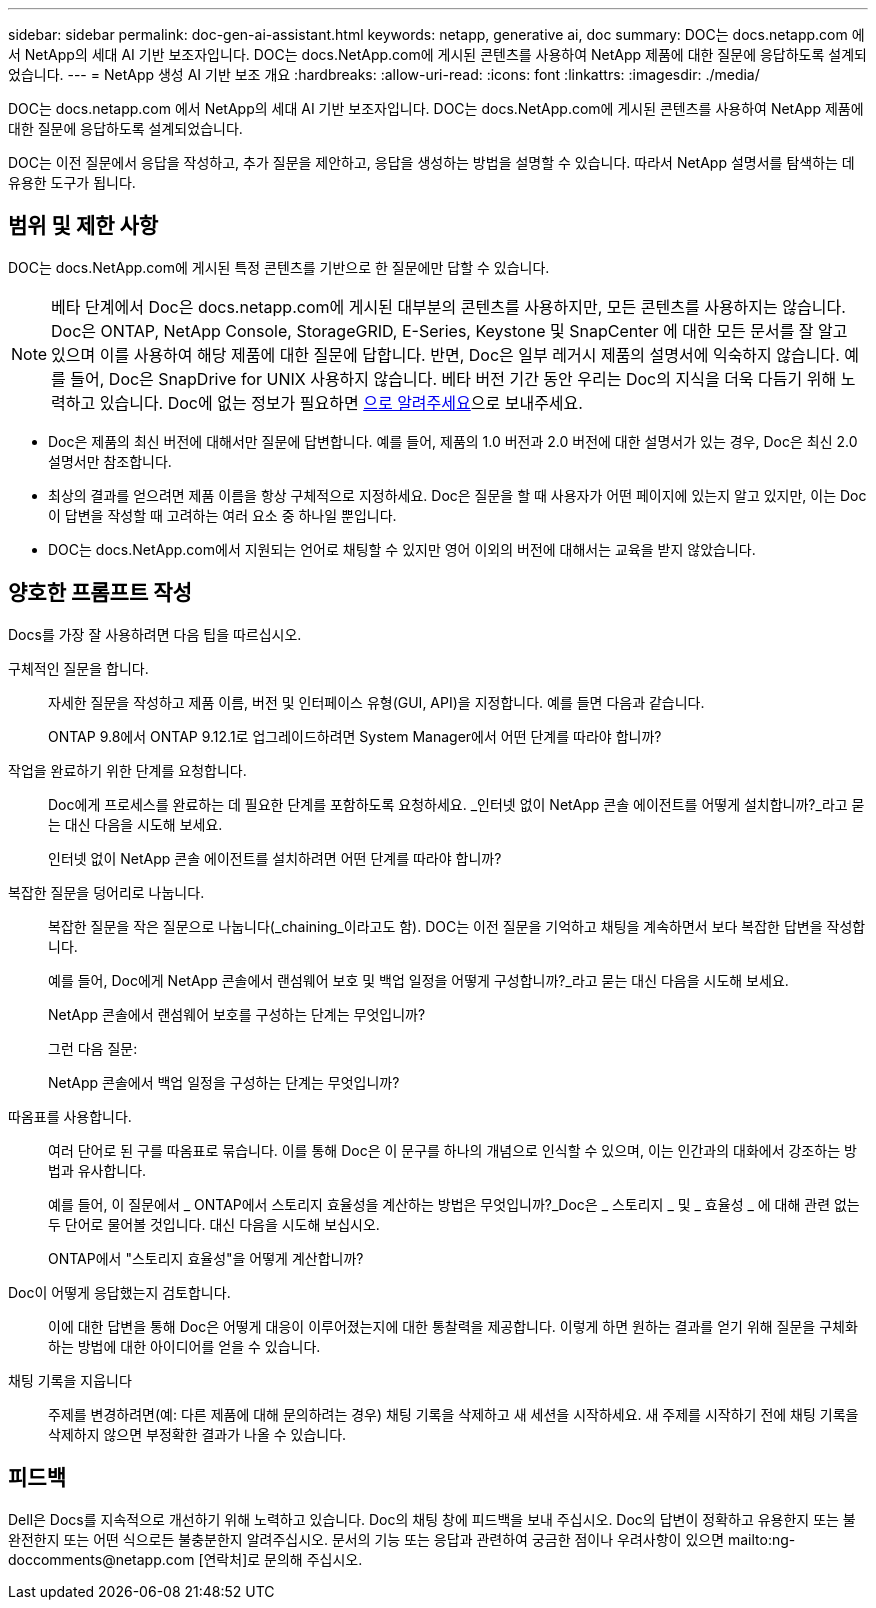---
sidebar: sidebar 
permalink: doc-gen-ai-assistant.html 
keywords: netapp, generative ai, doc 
summary: DOC는 docs.netapp.com 에서 NetApp의 세대 AI 기반 보조자입니다. DOC는 docs.NetApp.com에 게시된 콘텐츠를 사용하여 NetApp 제품에 대한 질문에 응답하도록 설계되었습니다. 
---
= NetApp 생성 AI 기반 보조 개요
:hardbreaks:
:allow-uri-read: 
:icons: font
:linkattrs: 
:imagesdir: ./media/


[role="lead"]
DOC는 docs.netapp.com 에서 NetApp의 세대 AI 기반 보조자입니다. DOC는 docs.NetApp.com에 게시된 콘텐츠를 사용하여 NetApp 제품에 대한 질문에 응답하도록 설계되었습니다.

DOC는 이전 질문에서 응답을 작성하고, 추가 질문을 제안하고, 응답을 생성하는 방법을 설명할 수 있습니다. 따라서 NetApp 설명서를 탐색하는 데 유용한 도구가 됩니다.



== 범위 및 제한 사항

DOC는 docs.NetApp.com에 게시된 특정 콘텐츠를 기반으로 한 질문에만 답할 수 있습니다.


NOTE: 베타 단계에서 Doc은 docs.netapp.com에 게시된 대부분의 콘텐츠를 사용하지만, 모든 콘텐츠를 사용하지는 않습니다.  Doc은 ONTAP, NetApp Console, StorageGRID, E-Series, Keystone 및 SnapCenter 에 대한 모든 문서를 잘 알고 있으며 이를 사용하여 해당 제품에 대한 질문에 답합니다.  반면, Doc은 일부 레거시 제품의 설명서에 익숙하지 않습니다.  예를 들어, Doc은 SnapDrive for UNIX 사용하지 않습니다.  베타 버전 기간 동안 우리는 Doc의 지식을 더욱 다듬기 위해 노력하고 있습니다.  Doc에 없는 정보가 필요하면 mailto:ng-doccomments@netapp.com[으로 알려주세요]으로 보내주세요.

* Doc은 제품의 최신 버전에 대해서만 질문에 답변합니다. 예를 들어, 제품의 1.0 버전과 2.0 버전에 대한 설명서가 있는 경우, Doc은 최신 2.0 설명서만 참조합니다.
* 최상의 결과를 얻으려면 제품 이름을 항상 구체적으로 지정하세요. Doc은 질문을 할 때 사용자가 어떤 페이지에 있는지 알고 있지만, 이는 Doc이 답변을 작성할 때 고려하는 여러 요소 중 하나일 뿐입니다.
* DOC는 docs.NetApp.com에서 지원되는 언어로 채팅할 수 있지만 영어 이외의 버전에 대해서는 교육을 받지 않았습니다.




== 양호한 프롬프트 작성

Docs를 가장 잘 사용하려면 다음 팁을 따르십시오.

구체적인 질문을 합니다.:: 자세한 질문을 작성하고 제품 이름, 버전 및 인터페이스 유형(GUI, API)을 지정합니다. 예를 들면 다음과 같습니다.
+
--
[]
====
ONTAP 9.8에서 ONTAP 9.12.1로 업그레이드하려면 System Manager에서 어떤 단계를 따라야 합니까?

====
--
작업을 완료하기 위한 단계를 요청합니다.:: Doc에게 프로세스를 완료하는 데 필요한 단계를 포함하도록 요청하세요.  _인터넷 없이 NetApp 콘솔 에이전트를 어떻게 설치합니까?_라고 묻는 대신 다음을 시도해 보세요.
+
--
[]
====
인터넷 없이 NetApp 콘솔 에이전트를 설치하려면 어떤 단계를 따라야 합니까?

====
--
복잡한 질문을 덩어리로 나눕니다.:: 복잡한 질문을 작은 질문으로 나눕니다(_chaining_이라고도 함). DOC는 이전 질문을 기억하고 채팅을 계속하면서 보다 복잡한 답변을 작성합니다.
+
--
예를 들어, Doc에게 NetApp 콘솔에서 랜섬웨어 보호 및 백업 일정을 어떻게 구성합니까?_라고 묻는 대신 다음을 시도해 보세요.

[]
====
NetApp 콘솔에서 랜섬웨어 보호를 구성하는 단계는 무엇입니까?

====
그런 다음 질문:

[]
====
NetApp 콘솔에서 백업 일정을 구성하는 단계는 무엇입니까?

====
--
따옴표를 사용합니다.:: 여러 단어로 된 구를 따옴표로 묶습니다. 이를 통해 Doc은 이 문구를 하나의 개념으로 인식할 수 있으며, 이는 인간과의 대화에서 강조하는 방법과 유사합니다.
+
--
예를 들어, 이 질문에서 _ ONTAP에서 스토리지 효율성을 계산하는 방법은 무엇입니까?_Doc은 _ 스토리지 _ 및 _ 효율성 _ 에 대해 관련 없는 두 단어로 물어볼 것입니다. 대신 다음을 시도해 보십시오.

[]
====
ONTAP에서 "스토리지 효율성"을 어떻게 계산합니까?

====
--
Doc이 어떻게 응답했는지 검토합니다.:: 이에 대한 답변을 통해 Doc은 어떻게 대응이 이루어졌는지에 대한 통찰력을 제공합니다. 이렇게 하면 원하는 결과를 얻기 위해 질문을 구체화하는 방법에 대한 아이디어를 얻을 수 있습니다.
채팅 기록을 지웁니다:: 주제를 변경하려면(예: 다른 제품에 대해 문의하려는 경우) 채팅 기록을 삭제하고 새 세션을 시작하세요. 새 주제를 시작하기 전에 채팅 기록을 삭제하지 않으면 부정확한 결과가 나올 수 있습니다.




== 피드백

Dell은 Docs를 지속적으로 개선하기 위해 노력하고 있습니다. Doc의 채팅 창에 피드백을 보내 주십시오. Doc의 답변이 정확하고 유용한지 또는 불완전한지 또는 어떤 식으로든 불충분한지 알려주십시오. 문서의 기능 또는 응답과 관련하여 궁금한 점이나 우려사항이 있으면 mailto:ng-doccomments@netapp.com [연락처]로 문의해 주십시오.
